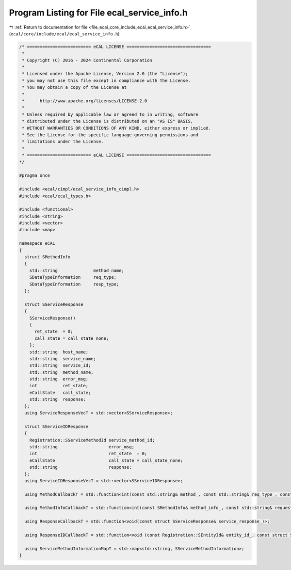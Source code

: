 
.. _program_listing_file_ecal_core_include_ecal_ecal_service_info.h:

Program Listing for File ecal_service_info.h
============================================

|exhale_lsh| :ref:`Return to documentation for file <file_ecal_core_include_ecal_ecal_service_info.h>` (``ecal/core/include/ecal/ecal_service_info.h``)

.. |exhale_lsh| unicode:: U+021B0 .. UPWARDS ARROW WITH TIP LEFTWARDS

.. code-block:: cpp

   /* ========================= eCAL LICENSE =================================
    *
    * Copyright (C) 2016 - 2024 Continental Corporation
    *
    * Licensed under the Apache License, Version 2.0 (the "License");
    * you may not use this file except in compliance with the License.
    * You may obtain a copy of the License at
    * 
    *      http://www.apache.org/licenses/LICENSE-2.0
    * 
    * Unless required by applicable law or agreed to in writing, software
    * distributed under the License is distributed on an "AS IS" BASIS,
    * WITHOUT WARRANTIES OR CONDITIONS OF ANY KIND, either express or implied.
    * See the License for the specific language governing permissions and
    * limitations under the License.
    *
    * ========================= eCAL LICENSE =================================
   */
   
   #pragma once
   
   #include <ecal/cimpl/ecal_service_info_cimpl.h>
   #include <ecal/ecal_types.h>
   
   #include <functional>
   #include <string>
   #include <vector>
   #include <map>
   
   namespace eCAL
   {
     struct SMethodInfo
     {
       std::string              method_name; 
       SDataTypeInformation     req_type;    
       SDataTypeInformation     resp_type;   
     };
   
     struct SServiceResponse
     {
       SServiceResponse()
       {
         ret_state  = 0;
         call_state = call_state_none;
       };
       std::string  host_name;      
       std::string  service_name;   
       std::string  service_id;     
       std::string  method_name;    
       std::string  error_msg;      
       int          ret_state;      
       eCallState   call_state;     
       std::string  response;       
     };
     using ServiceResponseVecT = std::vector<SServiceResponse>; 
   
     struct SServiceIDResponse
     {
       Registration::SServiceMethodId service_method_id;            
       std::string                    error_msg;                    
       int                            ret_state  = 0;               
       eCallState                     call_state = call_state_none; 
       std::string                    response;                     
     };
     using ServiceIDResponseVecT = std::vector<SServiceIDResponse>; 
   
     using MethodCallbackT = std::function<int(const std::string& method_, const std::string& req_type_, const std::string& resp_type_, const std::string& request_, std::string& response_)>;
   
     using MethodInfoCallbackT = std::function<int(const SMethodInfo& method_info_, const std::string& request_, std::string& response_)>;
   
     using ResponseCallbackT = std::function<void(const struct SServiceResponse& service_response_)>;
   
     using ResponseIDCallbackT = std::function<void (const Registration::SEntityId& entity_id_, const struct SServiceIDResponse& service_response_)>;
   
     using ServiceMethodInformationMapT = std::map<std::string, SServiceMethodInformation>;
   }
